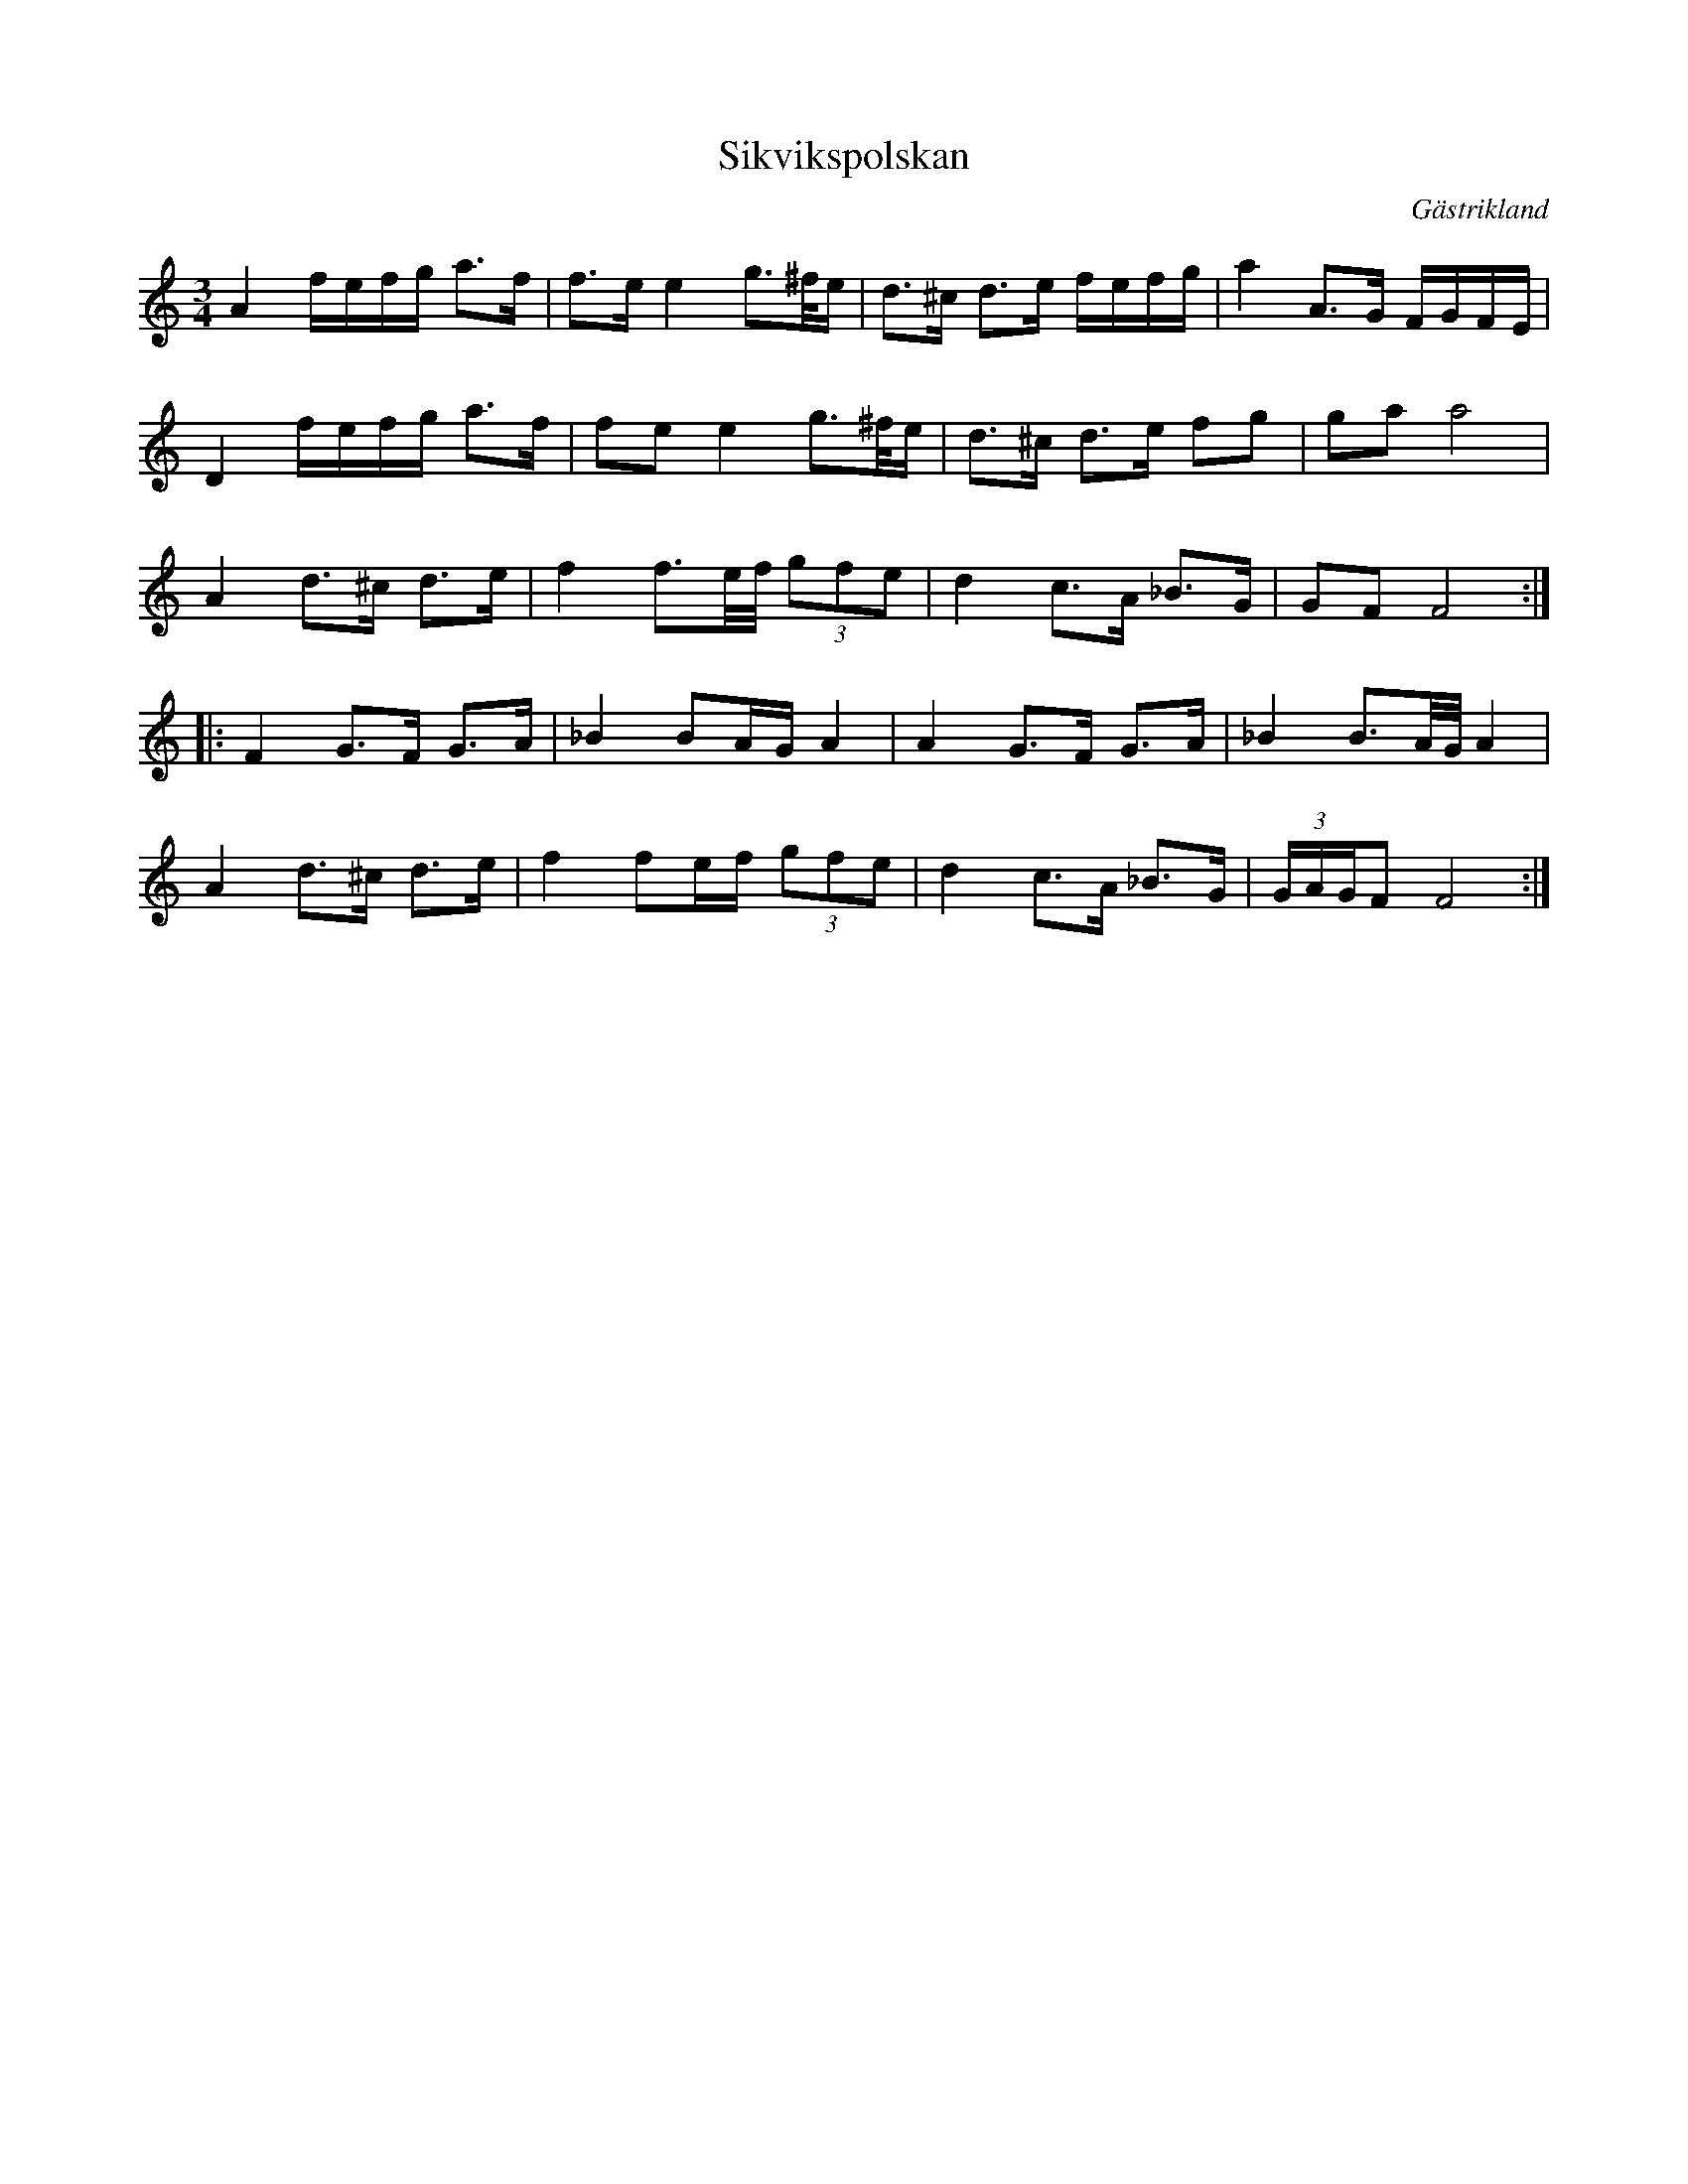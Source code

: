 %%abc-charset utf-8

X:1
T:Sikvikspolskan
R:Polska
O:Gästrikland
S:efter Gustaf Jernberg
N:ingår även i kategorin [[Tonarter/Dm]]
M:3/4
L:1/16
K:Ddor
A4 fefg a3f|f3ee4g3^f/e|d3^c d3e fefg|a4A3G FGFE|
D4 fefg a3f|f2e2e4g3^f/e|d3^c d3e f2g2|g2a2a8|
A4d3^c d3e|f4f3e/f/ (3g2f2e2|d4c3A _B3G|G2F2F8:|
|:F4G3F G3A|_B4B2AGA4|A4G3F G3A|_B4B3A/G/A4|
A4d3^c d3e|f4f2ef (3g2f2e2|d4c3A _B3G|(3GAGF2F8:|

